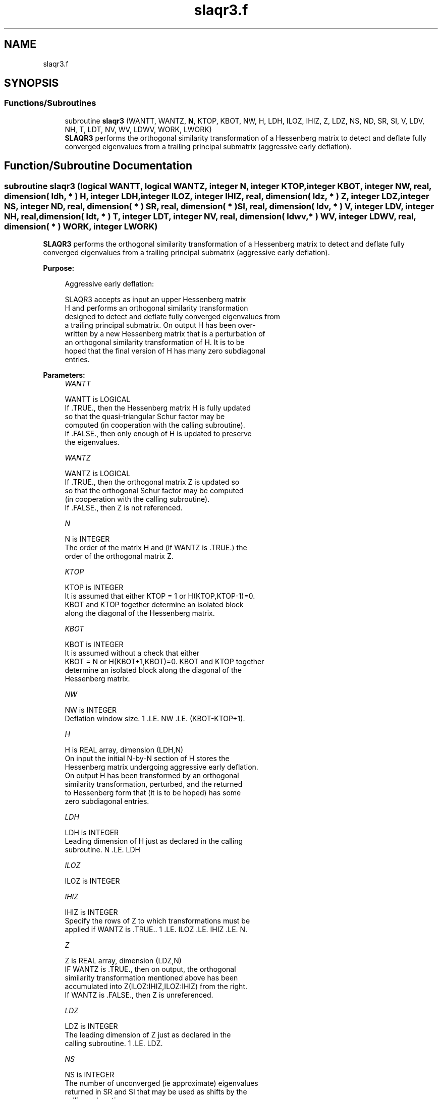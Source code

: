 .TH "slaqr3.f" 3 "Tue Nov 14 2017" "Version 3.8.0" "LAPACK" \" -*- nroff -*-
.ad l
.nh
.SH NAME
slaqr3.f
.SH SYNOPSIS
.br
.PP
.SS "Functions/Subroutines"

.in +1c
.ti -1c
.RI "subroutine \fBslaqr3\fP (WANTT, WANTZ, \fBN\fP, KTOP, KBOT, NW, H, LDH, ILOZ, IHIZ, Z, LDZ, NS, ND, SR, SI, V, LDV, NH, T, LDT, NV, WV, LDWV, WORK, LWORK)"
.br
.RI "\fBSLAQR3\fP performs the orthogonal similarity transformation of a Hessenberg matrix to detect and deflate fully converged eigenvalues from a trailing principal submatrix (aggressive early deflation)\&. "
.in -1c
.SH "Function/Subroutine Documentation"
.PP 
.SS "subroutine slaqr3 (logical WANTT, logical WANTZ, integer N, integer KTOP, integer KBOT, integer NW, real, dimension( ldh, * ) H, integer LDH, integer ILOZ, integer IHIZ, real, dimension( ldz, * ) Z, integer LDZ, integer NS, integer ND, real, dimension( * ) SR, real, dimension( * ) SI, real, dimension( ldv, * ) V, integer LDV, integer NH, real, dimension( ldt, * ) T, integer LDT, integer NV, real, dimension( ldwv, * ) WV, integer LDWV, real, dimension( * ) WORK, integer LWORK)"

.PP
\fBSLAQR3\fP performs the orthogonal similarity transformation of a Hessenberg matrix to detect and deflate fully converged eigenvalues from a trailing principal submatrix (aggressive early deflation)\&.  
.PP
\fBPurpose: \fP
.RS 4

.PP
.nf
    Aggressive early deflation:

    SLAQR3 accepts as input an upper Hessenberg matrix
    H and performs an orthogonal similarity transformation
    designed to detect and deflate fully converged eigenvalues from
    a trailing principal submatrix.  On output H has been over-
    written by a new Hessenberg matrix that is a perturbation of
    an orthogonal similarity transformation of H.  It is to be
    hoped that the final version of H has many zero subdiagonal
    entries.
.fi
.PP
 
.RE
.PP
\fBParameters:\fP
.RS 4
\fIWANTT\fP 
.PP
.nf
          WANTT is LOGICAL
          If .TRUE., then the Hessenberg matrix H is fully updated
          so that the quasi-triangular Schur factor may be
          computed (in cooperation with the calling subroutine).
          If .FALSE., then only enough of H is updated to preserve
          the eigenvalues.
.fi
.PP
.br
\fIWANTZ\fP 
.PP
.nf
          WANTZ is LOGICAL
          If .TRUE., then the orthogonal matrix Z is updated so
          so that the orthogonal Schur factor may be computed
          (in cooperation with the calling subroutine).
          If .FALSE., then Z is not referenced.
.fi
.PP
.br
\fIN\fP 
.PP
.nf
          N is INTEGER
          The order of the matrix H and (if WANTZ is .TRUE.) the
          order of the orthogonal matrix Z.
.fi
.PP
.br
\fIKTOP\fP 
.PP
.nf
          KTOP is INTEGER
          It is assumed that either KTOP = 1 or H(KTOP,KTOP-1)=0.
          KBOT and KTOP together determine an isolated block
          along the diagonal of the Hessenberg matrix.
.fi
.PP
.br
\fIKBOT\fP 
.PP
.nf
          KBOT is INTEGER
          It is assumed without a check that either
          KBOT = N or H(KBOT+1,KBOT)=0.  KBOT and KTOP together
          determine an isolated block along the diagonal of the
          Hessenberg matrix.
.fi
.PP
.br
\fINW\fP 
.PP
.nf
          NW is INTEGER
          Deflation window size.  1 .LE. NW .LE. (KBOT-KTOP+1).
.fi
.PP
.br
\fIH\fP 
.PP
.nf
          H is REAL array, dimension (LDH,N)
          On input the initial N-by-N section of H stores the
          Hessenberg matrix undergoing aggressive early deflation.
          On output H has been transformed by an orthogonal
          similarity transformation, perturbed, and the returned
          to Hessenberg form that (it is to be hoped) has some
          zero subdiagonal entries.
.fi
.PP
.br
\fILDH\fP 
.PP
.nf
          LDH is INTEGER
          Leading dimension of H just as declared in the calling
          subroutine.  N .LE. LDH
.fi
.PP
.br
\fIILOZ\fP 
.PP
.nf
          ILOZ is INTEGER
.fi
.PP
.br
\fIIHIZ\fP 
.PP
.nf
          IHIZ is INTEGER
          Specify the rows of Z to which transformations must be
          applied if WANTZ is .TRUE.. 1 .LE. ILOZ .LE. IHIZ .LE. N.
.fi
.PP
.br
\fIZ\fP 
.PP
.nf
          Z is REAL array, dimension (LDZ,N)
          IF WANTZ is .TRUE., then on output, the orthogonal
          similarity transformation mentioned above has been
          accumulated into Z(ILOZ:IHIZ,ILOZ:IHIZ) from the right.
          If WANTZ is .FALSE., then Z is unreferenced.
.fi
.PP
.br
\fILDZ\fP 
.PP
.nf
          LDZ is INTEGER
          The leading dimension of Z just as declared in the
          calling subroutine.  1 .LE. LDZ.
.fi
.PP
.br
\fINS\fP 
.PP
.nf
          NS is INTEGER
          The number of unconverged (ie approximate) eigenvalues
          returned in SR and SI that may be used as shifts by the
          calling subroutine.
.fi
.PP
.br
\fIND\fP 
.PP
.nf
          ND is INTEGER
          The number of converged eigenvalues uncovered by this
          subroutine.
.fi
.PP
.br
\fISR\fP 
.PP
.nf
          SR is REAL array, dimension (KBOT)
.fi
.PP
.br
\fISI\fP 
.PP
.nf
          SI is REAL array, dimension (KBOT)
          On output, the real and imaginary parts of approximate
          eigenvalues that may be used for shifts are stored in
          SR(KBOT-ND-NS+1) through SR(KBOT-ND) and
          SI(KBOT-ND-NS+1) through SI(KBOT-ND), respectively.
          The real and imaginary parts of converged eigenvalues
          are stored in SR(KBOT-ND+1) through SR(KBOT) and
          SI(KBOT-ND+1) through SI(KBOT), respectively.
.fi
.PP
.br
\fIV\fP 
.PP
.nf
          V is REAL array, dimension (LDV,NW)
          An NW-by-NW work array.
.fi
.PP
.br
\fILDV\fP 
.PP
.nf
          LDV is INTEGER
          The leading dimension of V just as declared in the
          calling subroutine.  NW .LE. LDV
.fi
.PP
.br
\fINH\fP 
.PP
.nf
          NH is INTEGER
          The number of columns of T.  NH.GE.NW.
.fi
.PP
.br
\fIT\fP 
.PP
.nf
          T is REAL array, dimension (LDT,NW)
.fi
.PP
.br
\fILDT\fP 
.PP
.nf
          LDT is INTEGER
          The leading dimension of T just as declared in the
          calling subroutine.  NW .LE. LDT
.fi
.PP
.br
\fINV\fP 
.PP
.nf
          NV is INTEGER
          The number of rows of work array WV available for
          workspace.  NV.GE.NW.
.fi
.PP
.br
\fIWV\fP 
.PP
.nf
          WV is REAL array, dimension (LDWV,NW)
.fi
.PP
.br
\fILDWV\fP 
.PP
.nf
          LDWV is INTEGER
          The leading dimension of W just as declared in the
          calling subroutine.  NW .LE. LDV
.fi
.PP
.br
\fIWORK\fP 
.PP
.nf
          WORK is REAL array, dimension (LWORK)
          On exit, WORK(1) is set to an estimate of the optimal value
          of LWORK for the given values of N, NW, KTOP and KBOT.
.fi
.PP
.br
\fILWORK\fP 
.PP
.nf
          LWORK is INTEGER
          The dimension of the work array WORK.  LWORK = 2*NW
          suffices, but greater efficiency may result from larger
          values of LWORK.

          If LWORK = -1, then a workspace query is assumed; SLAQR3
          only estimates the optimal workspace size for the given
          values of N, NW, KTOP and KBOT.  The estimate is returned
          in WORK(1).  No error message related to LWORK is issued
          by XERBLA.  Neither H nor Z are accessed.
.fi
.PP
 
.RE
.PP
\fBAuthor:\fP
.RS 4
Univ\&. of Tennessee 
.PP
Univ\&. of California Berkeley 
.PP
Univ\&. of Colorado Denver 
.PP
NAG Ltd\&. 
.RE
.PP
\fBDate:\fP
.RS 4
June 2016 
.RE
.PP
\fBContributors: \fP
.RS 4
Karen Braman and Ralph Byers, Department of Mathematics, University of Kansas, USA 
.RE
.PP

.PP
Definition at line 277 of file slaqr3\&.f\&.
.SH "Author"
.PP 
Generated automatically by Doxygen for LAPACK from the source code\&.
